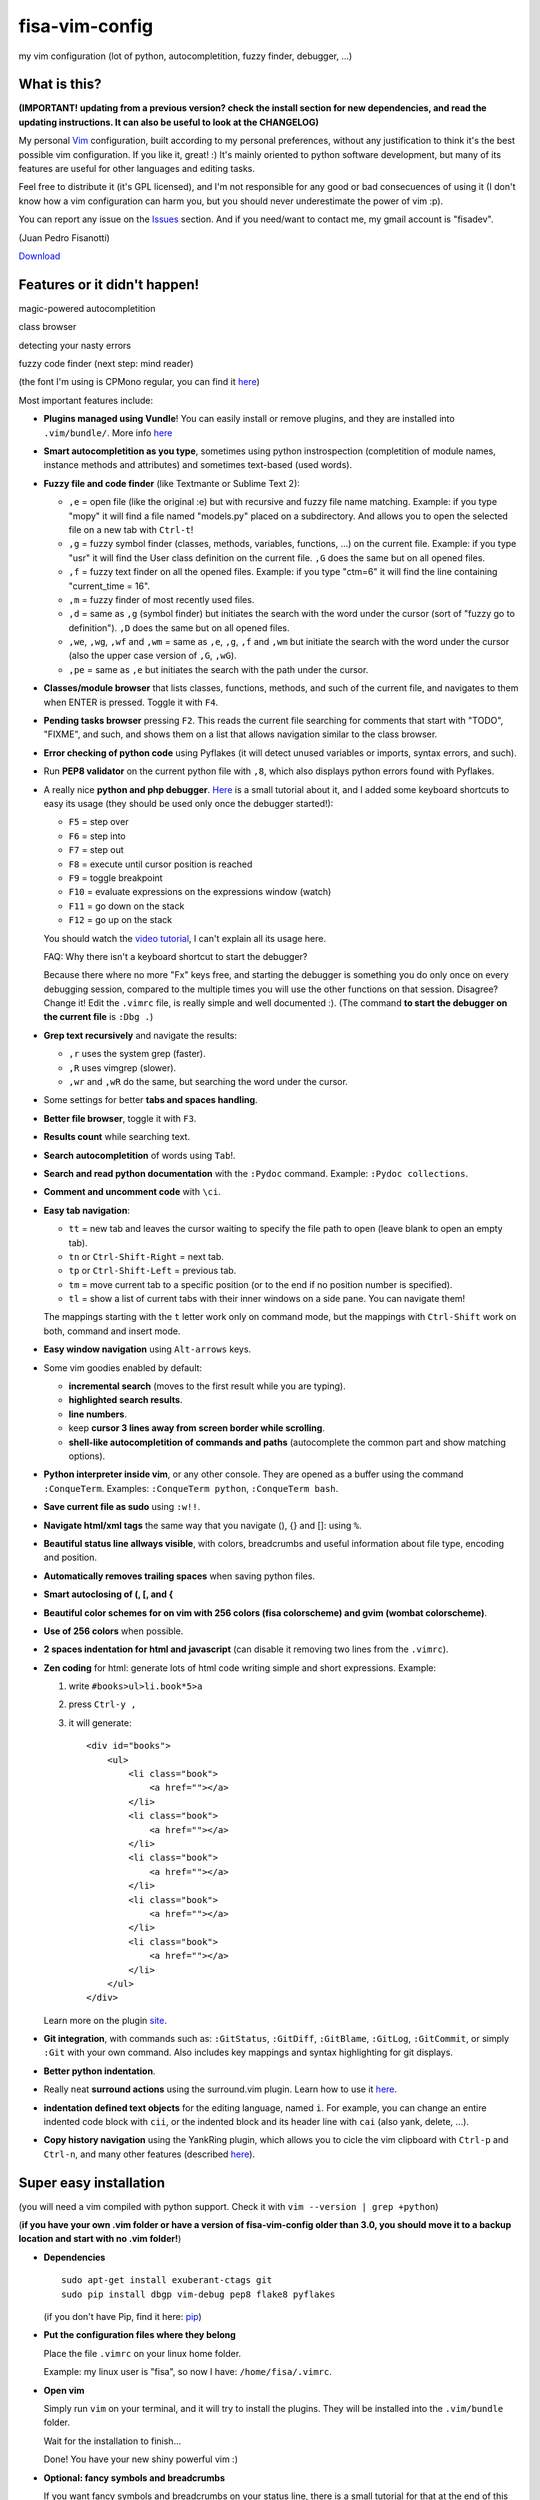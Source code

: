 fisa-vim-config
===============

my vim configuration (lot of python, autocompletition, fuzzy finder, debugger, ...)

What is this?
-------------

**(IMPORTANT! updating from a previous version? check the install section for new dependencies, and read the updating instructions. It can also be useful to look at the CHANGELOG)**

My personal `Vim <http://www.vim.org/>`_ configuration, built according to my personal preferences, without any justification to think it's the best possible vim configuration. If you like it, great! :)
It's mainly oriented to python software development, but many of its features are useful for other languages and editing tasks.

Feel free to distribute it (it's GPL licensed), and I'm not responsible for any good or bad consecuences of using it (I don't know how a vim configuration can harm you, but you should never underestimate the power of vim :p).

You can report any issue on the `Issues <https://github.com/fisadev/fisa-vim-config/issues>`_ section. And if you need/want to contact me, my gmail account is "fisadev".

(Juan Pedro Fisanotti)

`Download <https://raw.github.com/fisadev/fisa-vim-config/master/.vimrc>`_

Features or it didn't happen!
-----------------------------

magic-powered autocompletition

.. image:: http://i.imgur.com/7xf4A.png

class browser

.. image:: http://i.imgur.com/KBzeO.png

detecting your nasty errors

.. image:: http://i.imgur.com/9U1KP.png

fuzzy code finder (next step: mind reader)

.. image:: http://i.imgur.com/stkUL.png

(the font I'm using is CPMono regular, you can find it `here <http://www.fontspace.com/liquitype/cp-mono>`_)

Most important features include:

* **Plugins managed using Vundle**! You can easily install or remove plugins, and they are installed into ``.vim/bundle/``. More info `here <https://github.com/gmarik/vundle>`_

* **Smart autocompletition as you type**, sometimes using python instrospection (completition of module names, instance methods and attributes) and sometimes text-based (used words).

* **Fuzzy file and code finder** (like Textmante or Sublime Text 2):

  * ``,e`` = open file (like the original :e) but with recursive and fuzzy file name matching. Example: if you type "mopy" it will find a file named "models.py" placed on a subdirectory. And allows you to open the selected file on a new tab with ``Ctrl-t``!
  * ``,g`` = fuzzy symbol finder (classes, methods, variables, functions, ...) on the current file. Example: if you type "usr" it will find the User class definition on the current file. ``,G`` does the same but on all opened files.
  * ``,f`` = fuzzy text finder on all the opened files. Example: if you type "ctm=6" it will find the line containing "current_time = 16".
  * ``,m`` = fuzzy finder of most recently used files.
  * ``,d`` = same as ``,g`` (symbol finder) but initiates the search with the word under the cursor (sort of "fuzzy go to definition"). ``,D`` does the same but on all opened files.
  * ``,we``, ``,wg``, ``,wf`` and ``,wm`` = same as ``,e``, ``,g``, ``,f`` and ``,wm`` but initiate the search with the word under the cursor (also the upper case version of ``,G``, ``,wG``).
  * ``,pe`` = same as ``,e`` but initiates the search with the path under the cursor.

* **Classes/module browser** that lists classes, functions, methods, and such of the current file, and navigates to them when ENTER is pressed. Toggle it with ``F4``.

* **Pending tasks browser** pressing ``F2``. This reads the current file searching for comments that start with "TODO", "FIXME", and such, and shows them on a list that allows navigation similar to the class browser.

* **Error checking of python code** using Pyflakes (it will detect unused variables or imports, syntax errors, and such).

* Run **PEP8 validator** on the current python file with ``,8``, which also displays python errors found with Pyflakes.

* A really nice **python and php debugger**. `Here <http://www.youtube.com/watch?v=kairdgZCD1U&feature=player_embedded>`_ is a small tutorial about it, and I added some keyboard shortcuts to easy its usage (they should be used only once the debugger started!):

  * ``F5`` = step over
  * ``F6`` = step into
  * ``F7`` = step out
  * ``F8`` = execute until cursor position is reached
  * ``F9`` = toggle breakpoint
  * ``F10`` = evaluate expressions on the expressions window (watch)
  * ``F11`` = go down on the stack
  * ``F12`` = go up on the stack

  You should watch the `video tutorial <http://www.youtube.com/watch?v=kairdgZCD1U&feature=player_embedded>`_, I can't explain all its usage here.

  FAQ: Why there isn't a keyboard shortcut to start the debugger?

  Because there where no more "Fx" keys free, and starting the debugger is something you do only once on every debugging session, compared to the multiple times you will use the other functions on that session. Disagree? Change it! Edit the ``.vimrc`` file, is really simple and well documented :).  (The command **to start the debugger on the current file** is ``:Dbg .``)

* **Grep text recursively** and navigate the results:

  * ``,r`` uses the system grep (faster).
  * ``,R`` uses vimgrep (slower).
  * ``,wr`` and ``,wR`` do the same, but searching the word under the cursor.

* Some settings for better **tabs and spaces handling**.

* **Better file browser**, toggle it with ``F3``.

* **Results count** while searching text.

* **Search autocompletition** of words using ``Tab``!.

* **Search and read python documentation** with the ``:Pydoc`` command. Example: ``:Pydoc collections``.

* **Comment and uncomment code** with ``\ci``.

* **Easy tab navigation**:

  * ``tt`` = new tab and leaves the cursor waiting to specify the file path to open (leave blank to open an empty tab).
  * ``tn`` or ``Ctrl-Shift-Right`` = next tab.
  * ``tp`` or ``Ctrl-Shift-Left`` = previous tab.
  * ``tm`` = move current tab to a specific position (or to the end if no position number is specified).
  * ``tl`` = show a list of current tabs with their inner windows on a side pane. You can navigate them!

  The mappings starting with the ``t`` letter work only on command mode, but the mappings with ``Ctrl-Shift`` work on both, command and insert mode.

* **Easy window navigation** using ``Alt-arrows`` keys.

* Some vim goodies enabled by default: 

  * **incremental search** (moves to the first result while you are typing).
  * **highlighted search results**.
  * **line numbers**.
  * keep **cursor 3 lines away from screen border while scrolling**.
  * **shell-like autocompletition of commands and paths** (autocomplete the common part and show matching options).

* **Python interpreter inside vim**, or any other console. They are opened as a buffer using the command ``:ConqueTerm``. Examples: ``:ConqueTerm python``, ``:ConqueTerm bash``.

* **Save current file as sudo** using ``:w!!``.

* **Navigate html/xml tags** the same way that you navigate (), {} and []: using ``%``.

* **Beautiful status line allways visible**, with colors, breadcrumbs and useful information about file type, encoding and position.

* **Automatically removes trailing spaces** when saving python files.

* **Smart autoclosing of (, [, and {**

* **Beautiful color schemes for on vim with 256 colors (fisa colorscheme) and gvim (wombat colorscheme)**.

* **Use of 256 colors** when possible.

* **2 spaces indentation for html and javascript** (can disable it removing two lines from the ``.vimrc``).

* **Zen coding** for html: generate lots of html code writing simple and short expressions. 
  Example: 

  1. write ``#books>ul>li.book*5>a``
  2. press ``Ctrl-y ,``
  3. it will generate:

     ::
     
      <div id="books">
          <ul>
              <li class="book">
                  <a href=""></a>
              </li>
              <li class="book">
                  <a href=""></a>
              </li>
              <li class="book">
                  <a href=""></a>
              </li>
              <li class="book">
                  <a href=""></a>
              </li>
              <li class="book">
                  <a href=""></a>
              </li>
          </ul>
      </div>
     
  Learn more on the plugin `site <https://github.com/mattn/zencoding-vim/>`_.

* **Git integration**, with commands such as: ``:GitStatus``, ``:GitDiff``, ``:GitBlame``, ``:GitLog``, ``:GitCommit``, or simply ``:Git`` with your own command. Also includes key mappings and syntax highlighting for git displays.

* **Better python indentation**.

* Really neat **surround actions** using the surround.vim plugin. Learn how to use it `here <https://github.com/tpope/vim-surround>`_.

* **indentation defined text objects** for the editing language, named ``i``. For example, you can change an entire indented code block with ``cii``, or the indented block and its header line with ``cai`` (also yank, delete, ...).

* **Copy history navigation** using the YankRing plugin, which allows you to cicle the vim clipboard with ``Ctrl-p`` and ``Ctrl-n``, and many other features (described `here <http://www.vim.org/scripts/script.php?script_id=1234>`_).

Super easy installation
-----------------------

(you will need a vim compiled with python support. Check it with ``vim --version | grep +python``)

(**if you have your own .vim folder or have a version of fisa-vim-config older than 3.0, you should move it to a backup location and start with no .vim folder!**)

* **Dependencies**

  ::

    sudo apt-get install exuberant-ctags git
    sudo pip install dbgp vim-debug pep8 flake8 pyflakes

  (if you don't have Pip, find it here: `pip <http://pypi.python.org/pypi/pip>`_)

* **Put the configuration files where they belong**

  Place the file ``.vimrc`` on your linux home folder.

  Example: my linux user is "fisa", so now I have: ``/home/fisa/.vimrc``.

* **Open vim**

  Simply run ``vim`` on your terminal, and it will try to install the plugins. They will be installed into the ``.vim/bundle`` folder.

  Wait for the installation to finish...
  
  Done! You have your new shiny powerful vim :)

* **Optional: fancy symbols and breadcrumbs**

  If you want fancy symbols and breadcrumbs on your status line, there is a small tutorial for that at the end of this README.

Keeping your vim up-to-date
---------------------------

After updating the .vimrc, you should run ``:BundleClean`` (this will remove plugins no longer used) and ``:BundleInstall!`` (this will install any new plugins, and update the existing ones to the last versions). You can also run ``:BundleInstall!`` at any time to update the installed plugins.

Sources
-------

Thanks to some people from `Pyar <http://python.org.ar>`_, who show me vim for the first time and shared their configurations with me on the PyCamp 2010 :). Some of my tweaks were copied from their configurations.

* Hector Sanchez
* Juanjo Conti
* Lucas
* Joaquin Sorianello
* Alejandro Santos
* Facundo Batista
* Luciano Bello

And thanks to all the developers of the plugins that I simply use here:

* `Plugins manager (Vundle) <https://github.com/gmarik/vundle>`_
* `Vundle autoinstalation <http://www.erikzaadi.com/2012/03/19/auto-installing-vundle-from-your-vimrc/>`_
* `Debugger (vim-debug) <http://github.com/jabapyth/vim-debug/>`_
* `GVim color scheme (wombat) <http://www.vim.org/scripts/script.php?script_id=1778>`_
* `Consoles as buffers (ConqueShell) <http://www.vim.org/scripts/script.php?script_id=2771>`_
* `Autocompletition (autocomplpop) <http://www.vim.org/scripts/script.php?script_id=1879>`_
* `Better file browser (NERDTree) <https://github.com/scrooloose/nerdtree>`_
* `Search and read python documentation (PyDoc) <https://github.com/fs111/pydoc.vim>`_
* `Class/module browser (Tagbar) <https://github.com/majutsushi/tagbar>`_
* `Pending tasks list (TaskList) <http://www.vim.org/scripts/script.php?script_id=2607>`_
* `Python code checker (Pyflakes-vim) <http://www.vim.org/scripts/script.php?script_id=2441>`_
* `Search results counter (IndexedSearch) <http://www.vim.org/scripts/script.php?script_id=1682>`_
* `Code commenter (NERDCommenter) <https://github.com/scrooloose/nerdcommenter>`_
* `HTML/XML tags navigation (Matchit) <http://www.vim.org/scripts/script.php?script_id=39>`_
* `Code and files fuzzy finder (ctrlp) <https://github.com/kien/ctrlp.vim>`_
* `PEP8 checker (with shows pyflakes errors too) <https://github.com/nvie/vim-flake8>`_
* `Zen coding <https://github.com/mattn/zencoding-vim/>`_
* `Git integration <https://github.com/motemen/git-vim>`_
* `Tab list pane (tabman) <https://github.com/kien/tabman.vim>`_
* `Beautiful status line (Powerline) <https://github.com/Lokaltog/vim-powerline>`_
* `256 colorscheme (fisa) <https://github.com/fisadev/fisa-vim-colorscheme>`_
* `Surround actions <https://github.com/tpope/vim-surround>`_
* `AutoClose <https://github.com/Townk/vim-autoclose>`_
* `Better python indentation <https://github.com/vim-scripts/indentpython.vim--nianyang>`_
* `Search autocompletition <http://www.vim.org/scripts/script.php?script_id=474>`_
* `YankRing <http://www.vim.org/scripts/script.php?script_id=1234>`_

Optional: fancy symbols and breadcrumbs in the status line
----------------------------------------------------------

Powerline allows you to use fancy symbols on the status line for breadcrumbs and indicators (example: a padlock when editing read-only files). Using them requires to have a patched font in your terminal. It may sound black magic, but in fact is quite easy.

**Patch**

First we will need to patch a font. Pick the font you want to patch (it should be a monospace font). Copy its .ttf file (on Ubuntu you can find them under ``/usr/share/fonts/truetype/``) to the ``.vim/bundle/vim-powerline/fontpatcher`` folder. Cd into that folder and run ``./fontpatcher YOURFONTFILE.ttf``. Now you will have a file named ``YOURFONTFILE-Powerline.ttf``, that's your patched font.

**Install**

Now we need to install the patched font to our system. On Ubuntu, double click on the font file and choose "install". On other systems copy the font file to the ``YOURHOMEFOLDER/.fonts/`` folder and then run ``sudo fc-cache -vf``. 

**Configure**

After installing the font, go to the settings of your terminal app and select the patched font. Finally, open your ``.vimrc`` and uncomment the line ``let g:Powerline_symbols = 'fancy'``.

That's it! Restart your vim and enjoy the beauty of Powerline.

